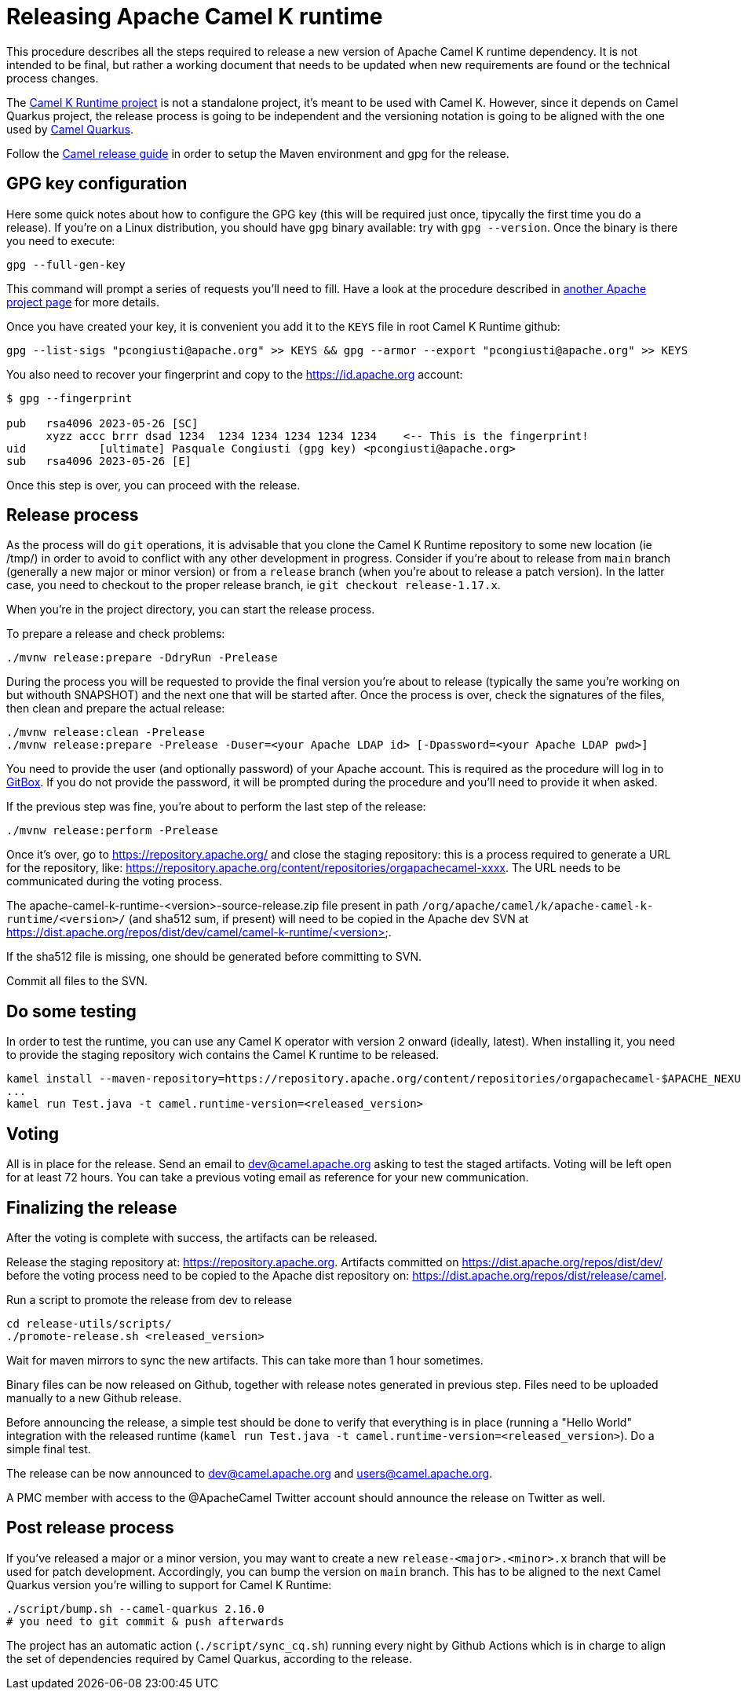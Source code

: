 = Releasing Apache Camel K runtime

This procedure describes all the steps required to release a new version of Apache Camel K runtime dependency.
It is not intended to be final, but rather a working document that needs to be updated when new requirements are found or
the technical process changes.


The https://github.com/apache/camel-k-runtime[Camel K Runtime project] is not a standalone project, it's meant to be used with Camel K. However, since it depends on Camel Quarkus project, the release process is going to be independent and the versioning notation is going to be aligned with the one used by https://github.com/apache/camel-quarkus[Camel Quarkus].

Follow the https://github.com/apache/camel/blob/main/docs/user-manual/modules/ROOT/pages/release-guide.adoc[Camel release guide] in order to setup the Maven environment and gpg for the release.

== GPG key configuration

Here some quick notes about how to configure the GPG key (this will be required just once, tipycally the first time you do a release). If you're on a Linux distribution, you should have `gpg` binary available: try with `gpg --version`. Once the binary is there you need to execute:

```
gpg --full-gen-key
```

This command will prompt a series of requests you'll need to fill. Have a look at the procedure described in https://cwiki.apache.org/confluence/display/PEGASUS/Configure+GPG+key[another Apache project page] for more details.

Once you have created your key, it is convenient you add it to the `KEYS` file in root Camel K Runtime github:

```
gpg --list-sigs "pcongiusti@apache.org" >> KEYS && gpg --armor --export "pcongiusti@apache.org" >> KEYS
```

You also need to recover your fingerprint and copy to the https://id.apache.org account:

```
$ gpg --fingerprint

pub   rsa4096 2023-05-26 [SC]
      xyzz accc brrr dsad 1234  1234 1234 1234 1234 1234    <-- This is the fingerprint!
uid           [ultimate] Pasquale Congiusti (gpg key) <pcongiusti@apache.org>
sub   rsa4096 2023-05-26 [E]
```

Once this step is over, you can proceed with the release.

== Release process

As the process will do `git` operations, it is advisable that you clone the Camel K Runtime repository to some new location (ie /tmp/) in order to avoid to conflict with any other development in progress. Consider if you're about to release from `main` branch (generally a new major or minor version) or from a `release` branch (when you're about to release a patch version). In the latter case, you need to checkout to the proper release branch, ie `git checkout release-1.17.x`.

When you're in the project directory, you can start the release process.

To prepare a release and check problems:
```
./mvnw release:prepare -DdryRun -Prelease
```

During the process you will be requested to provide the final version you're about to release (typically the same you're working on but withouth SNAPSHOT) and the next one that will be started after. Once the process is over, check the signatures of the files, then clean and prepare the actual release:

```
./mvnw release:clean -Prelease
./mvnw release:prepare -Prelease -Duser=<your Apache LDAP id> [-Dpassword=<your Apache LDAP pwd>]
```

You need to provide the user (and optionally password) of your Apache account. This is required as the procedure will log in to https://gitbox.apache.org[GitBox]. If you do not provide the password, it will be prompted during the procedure and you'll need to provide it when asked.

If the previous step was fine, you're about to perform the last step of the release:

```
./mvnw release:perform -Prelease
```

Once it's over, go to https://repository.apache.org/ and close the staging repository: this is a process required to generate a URL for the repository, like: https://repository.apache.org/content/repositories/orgapachecamel-xxxx. The URL needs to be communicated during the voting process.

The apache-camel-k-runtime-<version>-source-release.zip file present in path `/org/apache/camel/k/apache-camel-k-runtime/<version>/` (and sha512 sum, if present) will need to be copied in the Apache dev SVN at https://dist.apache.org/repos/dist/dev/camel/camel-k-runtime/<version>.

If the sha512 file is missing, one should be generated before committing to SVN.

Commit all files to the SVN.

[[testing]]
== Do some testing

In order to test the runtime, you can use any Camel K operator with version 2 onward (ideally, latest). When installing it, you need to provide the staging repository wich contains the Camel K runtime to be released.

```
kamel install --maven-repository=https://repository.apache.org/content/repositories/orgapachecamel-$APACHE_NEXUS_RUNTIME_REPO_ID
...
kamel run Test.java -t camel.runtime-version=<released_version>
```

[[voting]]
== Voting

All is in place for the release. Send an email to dev@camel.apache.org asking to test the staged artifacts. Voting will be left open for at least 72 hours. You can take a previous voting email as reference for your new communication.

[[finalizing]]
== Finalizing the release

After the voting is complete with success, the artifacts can be released.

Release the staging repository at: https://repository.apache.org.
Artifacts committed on https://dist.apache.org/repos/dist/dev/ before the voting process need to be copied to the
Apache dist repository on: https://dist.apache.org/repos/dist/release/camel.

Run a script to promote the release from dev to release

```
cd release-utils/scripts/
./promote-release.sh <released_version>
```

Wait for maven mirrors to sync the new artifacts. This can take more than 1 hour sometimes.

Binary files can be now released on Github, together with release notes generated in previous step.
Files need to be uploaded manually to a new Github release.

Before announcing the release, a simple test should be done to verify that everything is in place (running a "Hello World" integration
with the released runtime (`kamel run Test.java -t camel.runtime-version=<released_version>`).
Do a simple final test.

The release can be now announced to dev@camel.apache.org and users@camel.apache.org.

A PMC member with access to the @ApacheCamel Twitter account should announce the release on Twitter as well.

[[post-release-process]]
== Post release process

If you've released a major or a minor version, you may want to create a new `release-<major>.<minor>.x` branch that will be used for patch development. Accordingly, you can bump the version on `main` branch. This has to be aligned to the next Camel Quarkus version you're willing to support for Camel K Runtime:
```
./script/bump.sh --camel-quarkus 2.16.0
# you need to git commit & push afterwards
```
The project has an automatic action (`./script/sync_cq.sh`) running every night by Github Actions which is in charge to align the set of dependencies required by Camel Quarkus, according to the release.